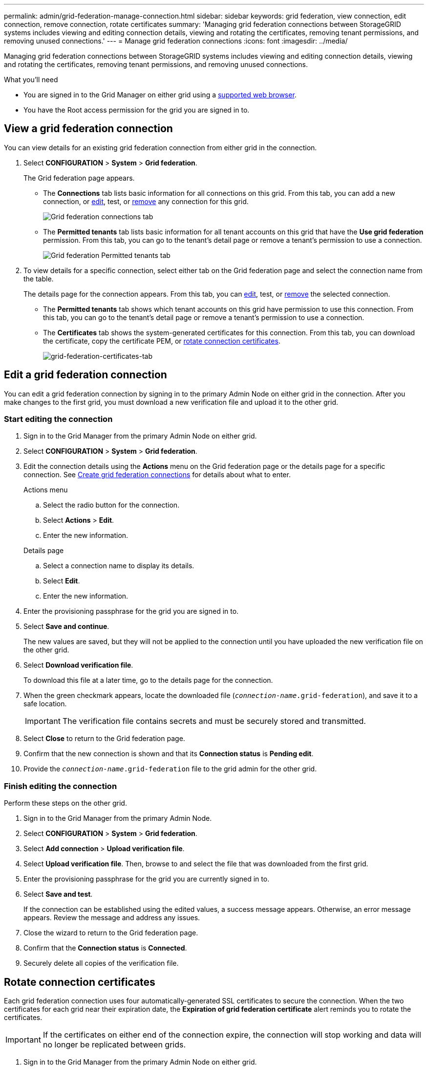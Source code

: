 ---
permalink: admin/grid-federation-manage-connection.html
sidebar: sidebar
keywords: grid federation, view connection, edit connection, remove connection, rotate certificates
summary: 'Managing grid federation connections between StorageGRID systems includes viewing and editing connection details, viewing and rotating the certificates, removing tenant permissions, and removing unused connections.'
---
= Manage grid federation connections
:icons: font
:imagesdir: ../media/

[.lead]
Managing grid federation connections between StorageGRID systems includes viewing and editing connection details, viewing and rotating the certificates, removing tenant permissions, and removing unused connections.

.What you'll need

* You are signed in to the Grid Manager on either grid using a xref:../admin/web-browser-requirements.adoc[supported web browser].
* You have the Root access permission for the grid you are signed in to. 


== View a grid federation connection

You can view details for an existing grid federation connection from either grid in the connection. 

. Select *CONFIGURATION* > *System* > *Grid federation*.
+
The Grid federation page appears. 

* The *Connections* tab lists basic information for all connections on this grid. From this tab, you can add a new connection, or <<edit_grid_fed_connection,edit>>, test, or <<remove_grid_fed_connection,remove>> any connection for this grid. 
+
image:../media/grid-federation-connections-tab.png[Grid federation connections tab]

* The *Permitted tenants* tab lists basic information for all tenant accounts on this grid that have the *Use grid federation* permission. From this tab, you can go to the tenant's detail page or remove a tenant's permission to use a connection.
+
image:../media/grid-federation-permitted-tenants-tab.png[Grid federation Permitted tenants tab]


. To view details for a specific connection, select either tab on the Grid federation page and select the connection name from the table.
+
The details page for the connection appears. From this tab, you can <<edit_grid_fed_connection,edit>>, test, or <<remove_grid_fed_connection,remove>> the selected connection.

* The *Permitted tenants* tab shows which tenant accounts on this grid have permission to use this connection. From this tab, you can go to the tenant's detail page or remove a tenant's permission to use a connection. 

* The *Certificates* tab shows the system-generated certificates for this connection. From this tab, you can download the certificate, copy the certificate PEM, or <<rotate_grid_fed_certificates, rotate connection certificates>>.
+
image:../media/grid-federation-certificates-tab.png[grid-federation-certificates-tab]


== [[edit_grid_fed_connection]]Edit a grid federation connection

You can edit a grid federation connection by signing in to the primary Admin Node on either grid in the connection. After you make changes to the first grid, you must download a new verification file and upload it to the other grid.

=== Start editing the connection

. Sign in to the Grid Manager from the primary Admin Node on either grid.

. Select *CONFIGURATION* > *System* > *Grid federation*.

. Edit the connection details using the *Actions* menu on the Grid federation page or the details page for a specific connection. See xref:grid-federation-create-connection.adoc[Create grid federation connections] for details about what to enter.

+
[role="tabbed-block"]
====

.Actions menu
--
.. Select the radio button for the connection. 
.. Select *Actions* > *Edit*.
.. Enter the new information.

--

.Details page
--
.. Select a connection name to display its details.
.. Select *Edit*.
.. Enter the new information.

--

====


. Enter the provisioning passphrase for the grid you are signed in to.
. Select *Save and continue*.
+
The new values are saved, but they will not be applied to the connection until you have uploaded the new verification file on the other grid. 

. Select *Download verification file*.
+
To download this file at a later time, go to the details page for the connection.

. When the green checkmark appears, locate the downloaded file (`_connection-name_.grid-federation`), and save it to a safe location.
+
[IMPORTANT]
The verification file contains secrets and must be securely stored and transmitted.

. Select *Close* to return to the Grid federation page. 

. Confirm that the new connection is shown and that its *Connection status* is *Pending edit*.

. Provide the `_connection-name_.grid-federation` file to the grid admin for the other grid.

=== Finish editing the connection

Perform these steps on the other grid.

. Sign in to the Grid Manager from the primary Admin Node.

. Select *CONFIGURATION* > *System* > *Grid federation*.

. Select *Add connection* > *Upload verification file*. 

. Select *Upload verification file*. Then, browse to and select the file that was downloaded from the first grid.

. Enter the provisioning passphrase for the grid you are currently signed in to.

. Select *Save and test*.
+
If the connection can be established using the edited values, a success message appears. Otherwise, an error message appears. Review the message and address any issues.

. Close the wizard to return to the Grid federation page.

. Confirm that the *Connection status* is *Connected*.

. Securely delete all copies of the verification file.


== [[rotate_grid_fed_certificates]]Rotate connection certificates

Each grid federation connection uses four automatically-generated SSL certificates to secure the connection. When the two certificates for each grid near their expiration date, the *Expiration of grid federation certificate* alert reminds you to rotate the certificates.

[IMPORTANT]
If the certificates on either end of the connection expire, the connection will stop working and data will no longer be replicated between grids. 


. Sign in to the Grid Manager from the primary Admin Node on either grid.
. Select *CONFIGURATION* > *System* > *Grid federation*.
. From either tab on the Grid federation page, select the connection name to display its details.
. Select the *Certificates* tab.
. Select *Rotate certificates*.
. Specify how long the new certificates should be valid for, in days.
. Enter the provisioning passphrase for the grid you are signed in to.
. Select *Rotate certificates*.
. As required, repeat these steps on the other grid in the connection.
+
In general, use the same number of days for the certificates on both sides of the connection.


== [[remove_tenant_grid_fed_permission]]Remove permission for tenant to use grid connection

Removing a tenant's permission to use a grid federation connection does not delete any items that have already been copied to the other grid.

Perform these steps from either grid in the grid federation connection.

. Sign in to the Grid Manager from the primary Admin Node.
. Select *CONFIGURATION* > *System* > *Grid federation*.
. Select the connection name to display the details.
. On the *Permitted tenants* tab, select radio button for the tenant. 
. Select *Remove permission*.
. Select *Yes*.
. Go to the other grid and repeat these steps to remove the permission for the same tenant account on the other grid.



== [[remove_grid_fed_connection]]Remove a grid federation connection

You can remove a grid federation connection if is not being used by any tenant, and you can remove a connection from either grid.

IMPORTANT: After you remove a connection, you can no longer replicate data between grids. However, any data that was previously replicated between grids is not deleted. If you want to delete this information from either grid, you must delete it manually.

Perform these steps from either grid in the grid federation connection.

. Sign in to the Grid Manager from the primary Admin Node.
. Select *CONFIGURATION* > *System* > *Grid federation*.
. Select the connection name to display its details.
. Confirm that the connection you want to remove is not being used by any tenant. You cannot remove a connection that is in use. 
. As required, <<remove_tenant_grid_fed_permission, remove each tenant's permission to use the connection>>.
. When no tenants are using the connection, select *Remove*.
. Review the confirmation message, and select *Yes*.














